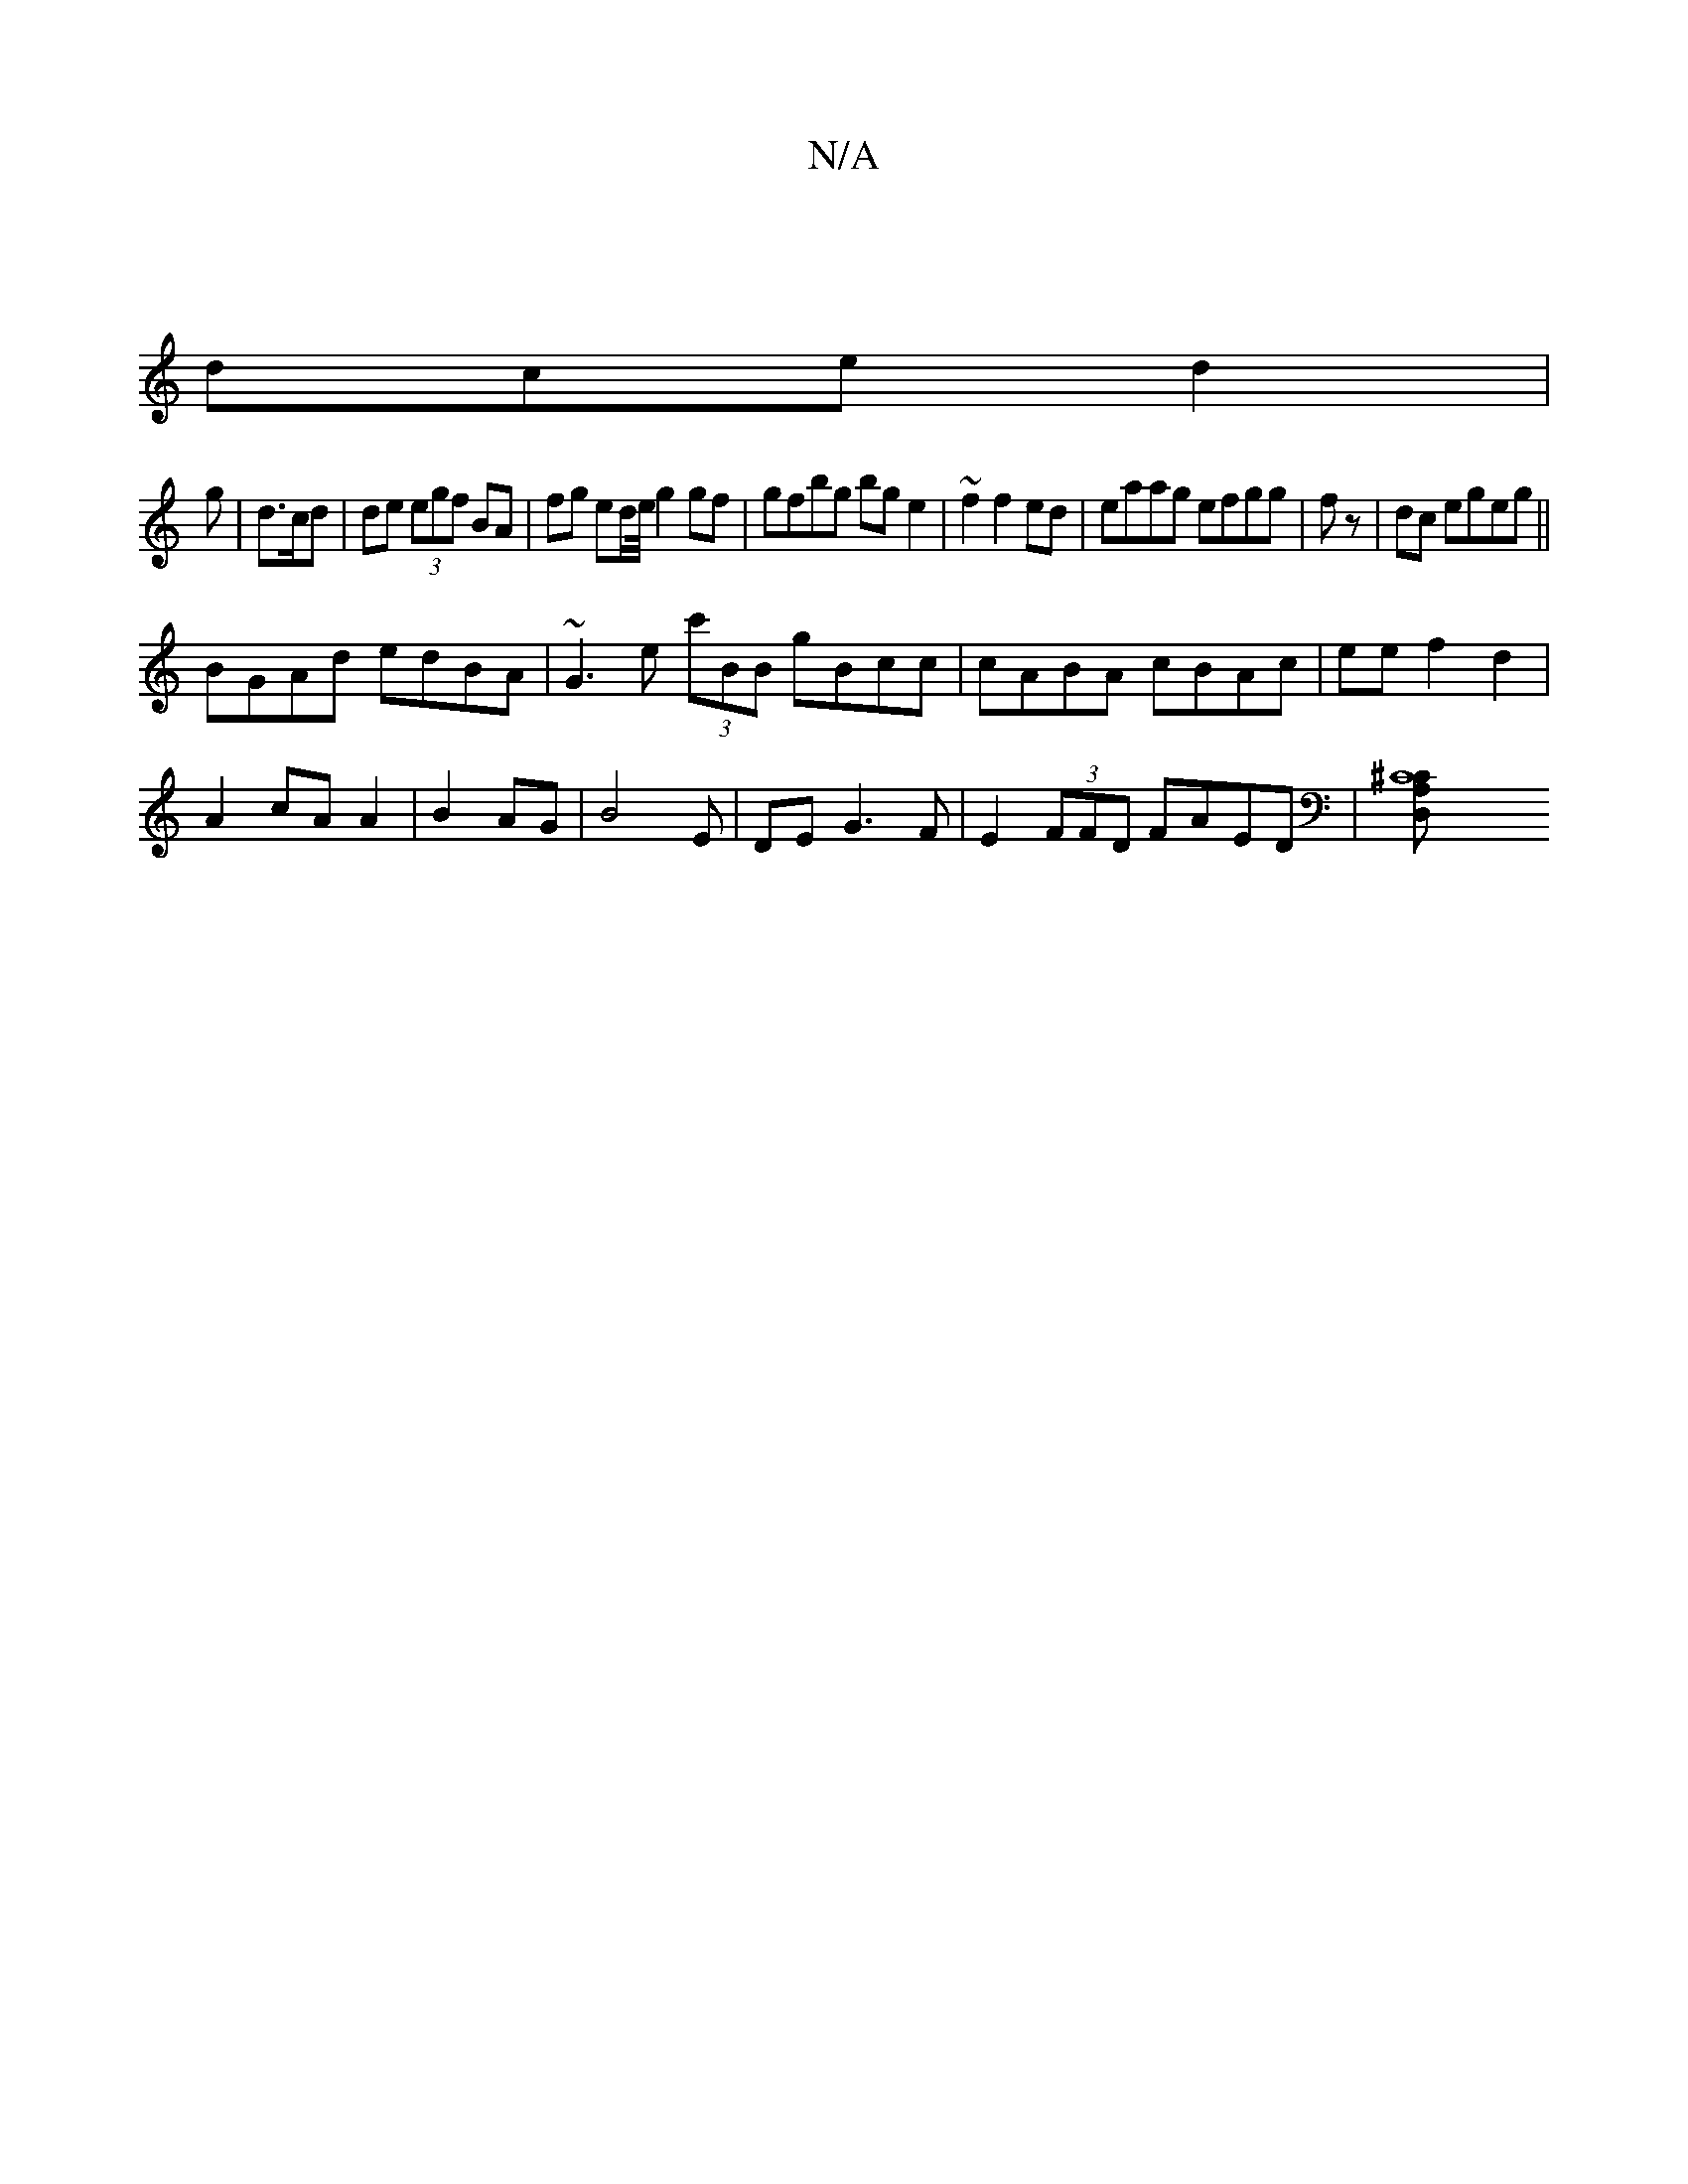 X:1
T:N/A
M:4/4
R:N/A
K:Cmajor
|
dce d2 |
g | d3/c/d | de (3egf BA | fg ed/e//2 g2 gf|gfbg bg e2|~f2f2ed | eaag efgg|fz|dc egeg||
BGAd edBA |~G3e (3c'BB-- gBcc|cABA cBAc|eef2d2|
A2 cA A2|B2AG|B4E | DE- G3F|E2 (3FFD FAED|[C8A,^C D,>